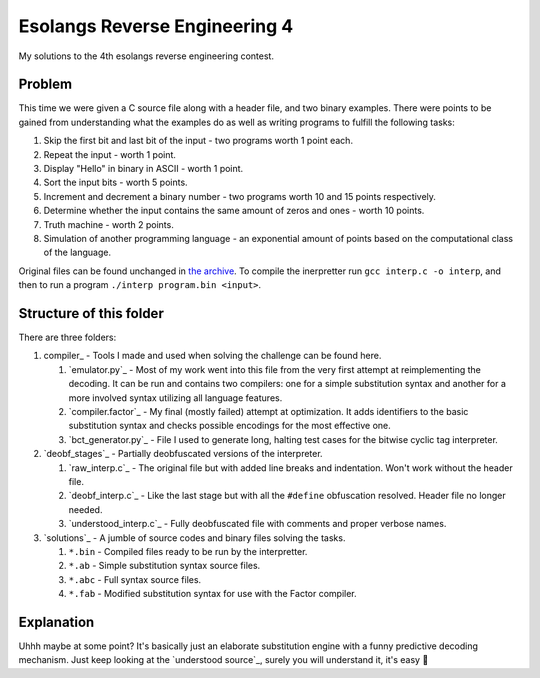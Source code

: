 ================================================================================
                       Esolangs Reverse Engineering 4
================================================================================

My solutions to the 4th esolangs reverse engineering contest.


Problem
=======

This time we were given a C source file along with a header file, and two binary
examples. There were points to be gained from understanding what the examples do
as well as writing programs to fulfill the following tasks:

1. Skip the first bit and last bit of the input - two programs worth 1 point
   each.

2. Repeat the input - worth 1 point.

3. Display "Hello" in binary in ASCII - worth 1 point.

4. Sort the input bits - worth 5 points.

5. Increment and decrement a binary number - two programs worth 10 and 15 points
   respectively.

6. Determine whether the input contains the same amount of zeros and ones -
   worth 10 points.

7. Truth machine - worth 2 points.

8. Simulation of another programming language - an exponential amount of points
   based on the computational class of the language.

Original files can be found unchanged in `the archive`_. To compile the
inerpretter run ``gcc interp.c -o interp``, and then to run a program ``./interp
program.bin <input>``.


.. _the archive: ./interp.tar


Structure of this folder
========================

There are three folders:

1. compiler_ - Tools I made and used when solving the challenge can be found
   here.

   1. `emulator.py`_ - Most of my work went into this file from the very first
      attempt at reimplementing the decoding. It can be run and contains two
      compilers: one for a simple substitution syntax and another for a more
      involved syntax utilizing all language features.

   2. `compiler.factor`_ - My final (mostly failed) attempt at optimization. It
      adds identifiers to the basic substitution syntax and checks possible
      encodings for the most effective one.

   3. `bct_generator.py`_ - File I used to generate long, halting test cases for
      the bitwise cyclic tag interpreter.

2. `deobf_stages`_ - Partially deobfuscated versions of the interpreter.

   1. `raw_interp.c`_ - The original file but with added line breaks and
      indentation. Won't work without the header file.

   2. `deobf_interp.c`_ - Like the last stage but with all the ``#define``
      obfuscation resolved. Header file no longer needed.

   3. `understood_interp.c`_ - Fully deobfuscated file with comments and proper
      verbose names.

3. `solutions`_ - A jumble of source codes and binary files solving the tasks.

   1. ``*.bin`` - Compiled files ready to be run by the interpretter.

   2. ``*.ab`` - Simple substitution syntax source files.

   3. ``*.abc`` - Full syntax source files.

   4. ``*.fab`` - Modified substitution syntax for use with the Factor compiler.


Explanation
===========

Uhhh maybe at some point? It's basically just an elaborate substitution engine
with a funny predictive decoding mechanism. Just keep looking at the `understood
source`_, surely you will understand it, it's easy 🤡
